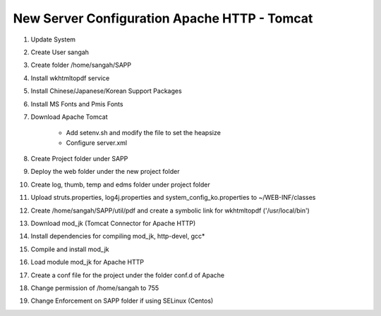==============================================
New Server Configuration Apache HTTP - Tomcat
==============================================

#. Update System

#. Create User sangah

#. Create folder /home/sangah/SAPP

#. Install wkhtmltopdf service

#. Install Chinese/Japanese/Korean Support Packages

#. Install MS Fonts and Pmis Fonts

#. Download Apache Tomcat

	- Add setenv.sh and modify the file to set the heapsize
	- Configure server.xml
	
#. Create Project folder under SAPP

#. Deploy the web folder under the new project folder

#. Create log, thumb, temp and edms folder under project folder

#. Upload struts.properties, log4j.properties and system_config_ko.properties to ~/WEB-INF/classes

#. Create /home/sangah/SAPP/util/pdf and create a symbolic link for wkhtmltopdf ('/usr/local/bin')

#. Download mod_jk (Tomcat Connector for Apache HTTP)

#. Install dependencies for compiling mod_jk, http-devel, gcc*

#. Compile and install mod_jk

#. Load module mod_jk for Apache HTTP

#. Create a conf file for the project under the folder conf.d of Apache

#. Change permission of /home/sangah to 755

#. Change Enforcement on SAPP folder if using SELinux (Centos)